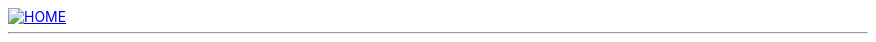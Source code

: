 // config.adoc

:author: Tom Swan
:email: <tom@tomswan.com>
:description: Web site Song page
:keywords: CLASSICAL JAZZ POP GUITAR MUSIC TOMSWAN.COM 
:copyright: © 2020 by Tom Swan
:favicon: favicon.png
:docinfo: shared
:icons: font
:idprefix:
:idseparator: -
:imagesdir: ../tomswan/image
ifdef::backend-html5[]
:imagesdir: /image
endif::[]
:linkcss:
:nofooter:
:sectanchors:
:allow-uri-read:
:cssdir: https://www.tomswan.com/css
:stylesdir: css
:stylesheet: asciidoctor.css
// -----------------------------------------------------------------
:titles: titles

ifdef::backend-html5[]
:toc: macro
endif::[]

image::banner.png[HOME, link=/]

- - -
